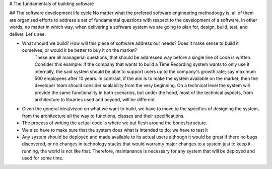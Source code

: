 # The fundamentals of building software

## The software development life cycle
No matter what the prefered software engineering methodoogy is, all of them are organised efforts to address a set of fundamental questions with respect to the development of a software. In other words, no matter in which way, when delivering a software system we are going to plan for, design, build, test, and deliver. Let's see:

- What should we build? How will this piece of software address our needs? Does it make sense to build it ourselves, or would it be better to buy it on the market?
    These are all managerial questions, that should be addressed way before a single line of code is written. Consider this example: If the company that wants to build a Time Recording system wants to only use it internally, the said system should be able to support users up to the company's growth rate; say maximum 500 employees after 10 years. In contrast, if the aim is to make the system available on the market, then the developer team should consider scalability from the very beginning. On a technical level the system will provide the same functionality in both scenarios, but under the hood, most of the technical aspects, from architecture to libraries used and beyond, will be different.

- Given the general idea/vision on what we want to build, we have to move to the specifics of designing the system, from the architecture all the way to functions, classes and their specifications.

- The process of writing the actual code is where we put flesh around the bones/structure.

- We also have to make sure that the system does what is intended to do; we have to test it

- Any system should be deployed and made available to its actual users although it would be great if there no bugs discovered, or no changes in technology stacks that would warranty major changes to a system just to keep it running, the world is not like that. Therefore, maintanance is necessary for any system that will be deployed and used for some time.
